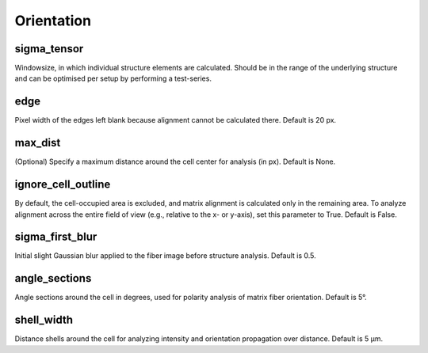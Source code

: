 Orientation
===================

sigma_tensor
----------------
Windowsize, in which individual structure elements are calculated. 
Should be in the range of the underlying structure and can be optimised per setup by performing a test-series. 


edge
----------------
Pixel width of the edges left blank because alignment cannot be calculated there. Default is 20 px.


max_dist
-----------
(Optional) Specify a maximum distance around the cell center for analysis (in px). Default is None.


ignore_cell_outline
-----------
By default, the cell-occupied area is excluded, and matrix alignment is calculated only in the remaining area.
To analyze alignment across the entire field of view (e.g., relative to the x- or y-axis), set this parameter to True. Default is False.


sigma_first_blur
-----------
Initial slight Gaussian blur applied to the fiber image before structure analysis. Default is 0.5.

angle_sections
-----------
Angle sections around the cell in degrees, used for polarity analysis of matrix fiber orientation. Default is 5°.

shell_width
-----------
Distance shells around the cell for analyzing intensity and orientation propagation over distance. Default is 5 µm.